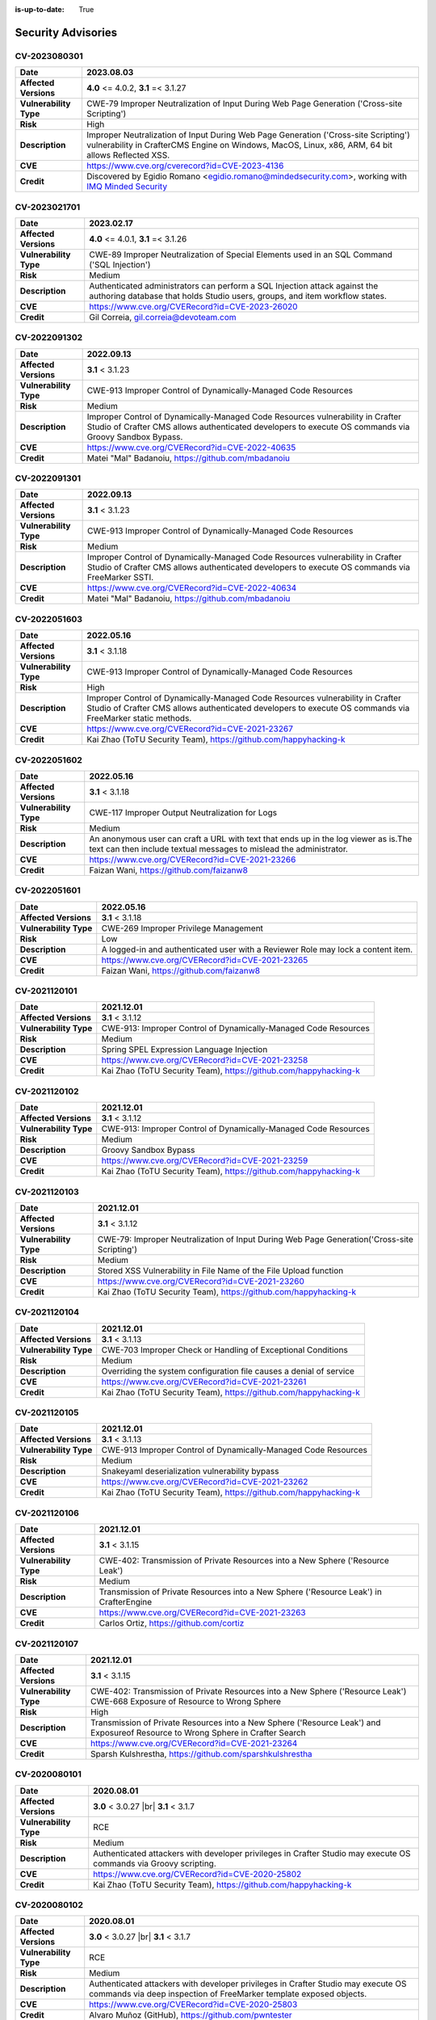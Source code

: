 :is-up-to-date: True

.. index:: CrafterCMS Security Advisories, Advisories

===================
Security Advisories
===================

CV-2023080301
=============

======================= ======================================================================================
**Date**                2023.08.03
======================= ======================================================================================
**Affected Versions**   **4.0** <= 4.0.2, **3.1** =< 3.1.27
**Vulnerability Type**  CWE-79 Improper Neutralization of Input During Web Page Generation
                        ('Cross-site Scripting')
**Risk**                High
**Description**         Improper Neutralization of Input During Web Page Generation ('Cross-site Scripting')
                        vulnerability in CrafterCMS Engine on Windows, MacOS, Linux, x86, ARM, 64 bit allows
                        Reflected XSS.
**CVE**                 https://www.cve.org/cverecord?id=CVE-2023-4136
**Credit**              Discovered by Egidio Romano <egidio.romano@mindedsecurity.com>, working with
                        `IMQ Minded Security <https://mindedsecurity.com/>`_
======================= ======================================================================================

CV-2023021701
=============

======================= ======================================================================================
**Date**                2023.02.17
======================= ======================================================================================
**Affected Versions**   **4.0** <= 4.0.1, **3.1** =< 3.1.26
**Vulnerability Type**  CWE-89 Improper Neutralization of Special Elements used in an SQL Command
                        ('SQL Injection')
**Risk**                Medium
**Description**         Authenticated administrators can perform a SQL Injection attack against the authoring
                        database that holds Studio users, groups, and item workflow states.
**CVE**                 https://www.cve.org/CVERecord?id=CVE-2023-26020
**Credit**              Gil Correia, gil.correia@devoteam.com
======================= ======================================================================================

CV-2022091302
=============

======================= ======================================================================================
**Date**                2022.09.13
======================= ======================================================================================
**Affected Versions**   **3.1** < 3.1.23
**Vulnerability Type**  CWE-913 Improper Control of Dynamically-Managed Code Resources
**Risk**                Medium
**Description**         Improper Control of Dynamically-Managed Code Resources vulnerability in Crafter \
                        Studio of Crafter CMS allows authenticated developers to execute OS commands via \
                        Groovy Sandbox Bypass.
**CVE**                 https://www.cve.org/CVERecord?id=CVE-2022-40635
**Credit**              Matei "Mal" Badanoiu, https://github.com/mbadanoiu
======================= ======================================================================================

CV-2022091301
=============

======================= ======================================================================================
**Date**                2022.09.13
======================= ======================================================================================
**Affected Versions**   **3.1** < 3.1.23
**Vulnerability Type**  CWE-913 Improper Control of Dynamically-Managed Code Resources
**Risk**                Medium
**Description**         Improper Control of Dynamically-Managed Code Resources vulnerability in Crafter \
                        Studio of Crafter CMS allows authenticated developers to execute OS commands via \
                        FreeMarker SSTI.
**CVE**                 https://www.cve.org/CVERecord?id=CVE-2022-40634
**Credit**              Matei "Mal" Badanoiu, https://github.com/mbadanoiu
======================= ======================================================================================

CV-2022051603
=============

======================= ======================================================================================
**Date**                2022.05.16
======================= ======================================================================================
**Affected Versions**   **3.1** < 3.1.18
**Vulnerability Type**  CWE-913 Improper Control of Dynamically-Managed Code Resources
**Risk**                High
**Description**         Improper Control of Dynamically-Managed Code Resources vulnerability in Crafter \
                        Studio of Crafter CMS allows authenticated developers to execute OS commands via \
                        FreeMarker static methods.
**CVE**                 https://www.cve.org/CVERecord?id=CVE-2021-23267
**Credit**              Kai Zhao (ToTU Security Team), https://github.com/happyhacking-k
======================= ======================================================================================

CV-2022051602
=============

======================= ======================================================================================
**Date**                2022.05.16
======================= ======================================================================================
**Affected Versions**   **3.1** < 3.1.18
**Vulnerability Type**  CWE-117 Improper Output Neutralization for Logs
**Risk**                Medium
**Description**         An anonymous user can craft a URL with text that ends up in the log viewer as is.\
                        The text can then include textual messages to mislead the administrator.
**CVE**                 https://www.cve.org/CVERecord?id=CVE-2021-23266
**Credit**              Faizan Wani, https://github.com/faizanw8
======================= ======================================================================================

CV-2022051601
=============

======================= ======================================================================================
**Date**                2022.05.16
======================= ======================================================================================
**Affected Versions**   **3.1** < 3.1.18
**Vulnerability Type**  CWE-269 Improper Privilege Management
**Risk**                Low
**Description**         A logged-in and authenticated user with a Reviewer Role may lock a content item.
**CVE**                 https://www.cve.org/CVERecord?id=CVE-2021-23265
**Credit**              Faizan Wani, https://github.com/faizanw8
======================= ======================================================================================

CV-2021120101
=============

======================= ======================================================================================
**Date**                2021.12.01
======================= ======================================================================================
**Affected Versions**   **3.1** < 3.1.12
**Vulnerability Type**  CWE-913: Improper Control of Dynamically-Managed Code Resources
**Risk**		Medium
**Description**         Spring SPEL Expression Language Injection
**CVE**                 https://www.cve.org/CVERecord?id=CVE-2021-23258
**Credit**              Kai Zhao (ToTU Security Team), https://github.com/happyhacking-k
======================= ======================================================================================

CV-2021120102
=============

======================= ======================================================================================
**Date**                2021.12.01
======================= ======================================================================================
**Affected Versions**   **3.1** < 3.1.12
**Vulnerability Type**  CWE-913: Improper Control of Dynamically-Managed Code Resources
**Risk**		Medium
**Description**         Groovy Sandbox Bypass
**CVE**                 https://www.cve.org/CVERecord?id=CVE-2021-23259
**Credit**              Kai Zhao (ToTU Security Team), https://github.com/happyhacking-k
======================= ======================================================================================

CV-2021120103
=============

======================= ======================================================================================
**Date**                2021.12.01
======================= ======================================================================================
**Affected Versions**   **3.1** < 3.1.12
**Vulnerability Type**  CWE-79: Improper Neutralization of Input During Web Page Generation\
                        ('Cross-site Scripting')
**Risk**		Medium
**Description**         Stored XSS Vulnerability in File Name of the File Upload function
**CVE**                 https://www.cve.org/CVERecord?id=CVE-2021-23260
**Credit**              Kai Zhao (ToTU Security Team), https://github.com/happyhacking-k
======================= ======================================================================================


CV-2021120104
=============

======================= ======================================================================================
**Date**                2021.12.01
======================= ======================================================================================
**Affected Versions**   **3.1** < 3.1.13
**Vulnerability Type**  CWE-703 Improper Check or Handling of Exceptional Conditions
**Risk**		Medium
**Description**         Overriding the system configuration file causes a denial of service
**CVE**                 https://www.cve.org/CVERecord?id=CVE-2021-23261
**Credit**              Kai Zhao (ToTU Security Team), https://github.com/happyhacking-k
======================= ======================================================================================

CV-2021120105
=============

======================= ======================================================================================
**Date**                2021.12.01
======================= ======================================================================================
**Affected Versions**   **3.1** < 3.1.13
**Vulnerability Type**  CWE-913 Improper Control of Dynamically-Managed Code Resources
**Risk**		Medium
**Description**         Snakeyaml deserialization vulnerability bypass
**CVE**                 https://www.cve.org/CVERecord?id=CVE-2021-23262
**Credit**              Kai Zhao (ToTU Security Team), https://github.com/happyhacking-k
======================= ======================================================================================

CV-2021120106
=============

======================= ======================================================================================
**Date**                2021.12.01
======================= ======================================================================================
**Affected Versions**   **3.1** < 3.1.15
**Vulnerability Type**  CWE-402: Transmission of Private Resources into a New Sphere ('Resource Leak')
**Risk**		Medium
**Description**         Transmission of Private Resources into a New Sphere ('Resource Leak') in Crafter\
                        Engine
**CVE**                 https://www.cve.org/CVERecord?id=CVE-2021-23263
**Credit**              Carlos Ortiz, https://github.com/cortiz
======================= ======================================================================================

CV-2021120107
=============

======================= ======================================================================================
**Date**                2021.12.01
======================= ======================================================================================
**Affected Versions**   **3.1** < 3.1.15
**Vulnerability Type**  CWE-402: Transmission of Private Resources into a New Sphere ('Resource Leak')
                        CWE-668 Exposure of Resource to Wrong Sphere
**Risk**		High
**Description**         Transmission of Private Resources into a New Sphere ('Resource Leak') and Exposure\
                        of Resource to Wrong Sphere in Crafter Search
**CVE**                 https://www.cve.org/CVERecord?id=CVE-2021-23264
**Credit**              Sparsh Kulshrestha, https://github.com/sparshkulshrestha
======================= ======================================================================================

.. _cv-2020080101:

CV-2020080101
=============

======================= ======================================================================================
**Date**                2020.08.01
======================= ======================================================================================
**Affected Versions**   **3.0** < 3.0.27 |br| **3.1** < 3.1.7
**Vulnerability Type**  RCE
**Risk**		Medium
**Description**         Authenticated attackers with developer privileges in Crafter Studio may execute OS \
			commands via Groovy scripting.
**CVE**                 https://www.cve.org/CVERecord?id=CVE-2020-25802
**Credit**              Kai Zhao (ToTU Security Team), https://github.com/happyhacking-k
======================= ======================================================================================

.. _cv-2020080102:

CV-2020080102
=============

======================= ======================================================================================
**Date**                2020.08.01
======================= ======================================================================================
**Affected Versions**   **3.0** < 3.0.27 |br| **3.1** < 3.1.7
**Vulnerability Type**  RCE
**Risk**		Medium
**Description**         Authenticated attackers with developer privileges in Crafter Studio may execute OS \
			commands via deep inspection of FreeMarker template exposed objects.
**CVE**                 https://www.cve.org/CVERecord?id=CVE-2020-25803
**Credit**              Alvaro Muñoz (GitHub), https://github.com/pwntester
======================= ======================================================================================

CV-2018120601
=============

======================= ======================================================================================
**Date**                2018.12.06
======================= ======================================================================================
**Affected Versions**   **3.0** < 3.0.19
**Vulnerability Type**  RCE
**Risk**		Medium
**Description**         Authenticated attackers with developer privileges in Crafter Studio may execute OS \
			commands via FreeMarker templates.
**CVE**                 https://nvd.nist.gov/vuln/detail/CVE-2018-19907
**Credit**              Buxu, https://github.com/buxu
======================= ======================================================================================

CV-2017061501
=============

======================= ======================================================================================
**Date**                2017.06.15
======================= ======================================================================================
**Affected Versions**   **3.0** < 3.0.1
**Vulnerability Type**  IDOR
**Risk**		High
**Description**         An IDOR vulnerability exists which allows unauthenticated attackers to view and modify \
			administrative data.
**CVE**                 https://www.cve.org/CVERecord?id=CVE-2017-15680
**Credit**              Jasmin Landry, https://github.com/JR0ch17
======================= ======================================================================================

CV-2017061502
=============

======================= ======================================================================================
**Date**                2017.06.15
======================= ======================================================================================
**Affected Versions**   **3.0** < 3.0.1
**Vulnerability Type**  Directory Traversal
**Risk**		Critical
**Description**         A directory traversal vulnerability exists which allows unauthenticated attackers to \
			overwrite files from the operating system which can lead to RCE.
**CVE**                 https://www.cve.org/CVERecord?id=CVE-2017-15681
**Credit**              Jasmin Landry, https://github.com/JR0ch17
======================= ======================================================================================

CV-2017061503
=============

======================= ======================================================================================
**Date**                2017.06.15
======================= ======================================================================================
**Affected Versions**   **3.0** < 3.0.1
**Vulnerability Type**  Stored XSS
**Risk**		High
**Description**         An unauthenticated attacker is able to inject malicious JavaScript code resulting in \
			a stored/blind XSS in the admin panel.
**CVE**                 https://www.cve.org/CVERecord?id=CVE-2017-15682
**Credit**              Jasmin Landry, https://github.com/JR0ch17
======================= ======================================================================================

CV-2017061504
=============

======================= ======================================================================================
**Date**                2017.06.15
======================= ======================================================================================
**Affected Versions**   **3.0** < 3.0.1
**Vulnerability Type**  XXE
**Risk**		High
**Description**         An unauthenticated attacker is able to create a site with specially crafted XML that \
			allows the retrieval of OS files out-of-band.
**CVE**                 https://www.cve.org/CVERecord?id=CVE-2017-15683
**Credit**              Jasmin Landry, https://github.com/JR0ch17
======================= ======================================================================================

CV-2017061505
=============

======================= ======================================================================================
**Date**                2017.06.15
======================= ======================================================================================
**Affected Versions**   **3.0** < 3.0.1
**Vulnerability Type**  Directory Traversal
**Risk**		High
**Description**         A directory traversal vulnerability exists which allows unauthenticated attackers to \
			view files from the operating system.
**CVE**                 https://www.cve.org/CVERecord?id=CVE-2017-15684
**Credit**              Jasmin Landry, https://github.com/JR0ch17
======================= ======================================================================================

CV-2017061506
=============

======================= ======================================================================================
**Date**                2017.06.15
======================= ======================================================================================
**Affected Versions**   **3.0** < 3.0.1
**Vulnerability Type**  XXE
**Risk**		High
**Description**         An unauthenticated attacker is able to create a site with specially crafted XML that \
			allows the retrieval of OS files out-of-band.
**CVE**                 https://www.cve.org/CVERecord?id=CVE-2017-15685
**Credit**              Jasmin Landry, https://github.com/JR0ch17
======================= ======================================================================================

CV-2017061507
=============

======================= ======================================================================================
**Date**                2017.06.15
======================= ======================================================================================
**Affected Versions**   **3.0** < 3.0.1
**Vulnerability Type**  Reflected XSS
**Risk**		Medium
**Description**         A reflected XSS vulnerability exists which allows remote attackers to steal users' \
			cookies resulting in them hijacking their session.
**CVE**                 https://www.cve.org/CVERecord?id=CVE-2017-15686
**Credit**              Jasmin Landry, https://github.com/JR0ch17
======================= ======================================================================================
